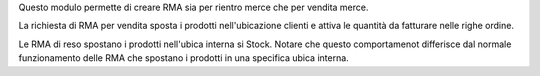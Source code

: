 Questo modulo permette di creare RMA sia per rientro merce che per vendita merce.

La richiesta di RMA per vendita sposta i prodotti nell'ubicazione clienti e attiva le
quantità da fatturare nelle righe ordine.

Le RMA di reso spostano i prodotti nell'ubica interna si Stock. Notare che questo
comportamenot differisce dal normale funzionamento delle RMA che spostano i prodotti
in una specifica ubica interna.
